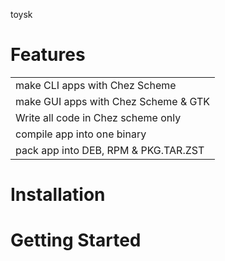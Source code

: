 toysk


* Features
| make CLI apps with Chez Scheme       |
| make GUI apps with Chez Scheme & GTK |
| Write all code in Chez scheme only   |
| compile app into one binary          |
| pack app into DEB, RPM & PKG.TAR.ZST |
* Installation


  
* Getting Started

